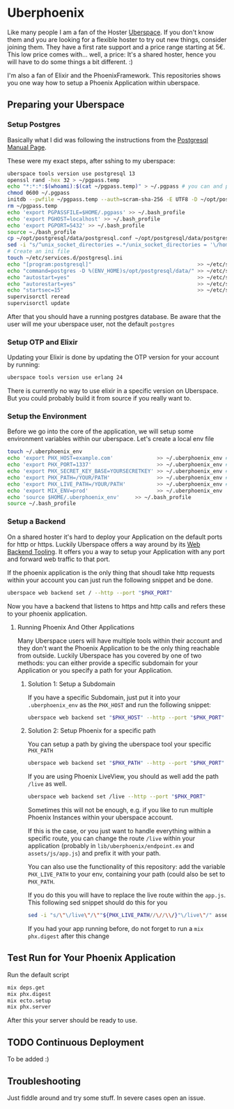 * Uberphoenix

Like many people I am a fan of the Hoster [[https://uberspace.de][Uberspace]]. If you don't know them and you are looking for a flexible hoster to try out new things, consider joining them. They have a first rate support and a price range starting at 5€. This low price comes with... well, a price: It's a shared hoster, hence you will have to do some things a bit different. :)

I'm also a fan of Elixir and the PhoenixFramework. This repositories shows you one way how to setup a Phoenix Application within uberspace.

** Preparing your Uberspace
*** Setup Postgres

Basically what I did was following the instructions from the [[https://lab.uberspace.de/guide_postgresql/][Postgresql Manual Page]].

These were my exact steps, after sshing to my uberspace:
#+BEGIN_SRC bash
  uberspace tools version use postgresql 13
  openssl rand -hex 32 > ~/pgpass.temp
  echo "*:*:*:$(whoami):$(cat ~/pgpass.temp)" > ~/.pgpass # you can and probably SHOULD edit the 3 stars at the beginning - google for pgpass file for more information
  chmod 0600 ~/.pgpass  
  initdb --pwfile ~/pgpass.temp --auth=scram-sha-256 -E UTF8 -D ~/opt/postgresql/data/
  rm ~/pgpass.temp
  echo 'export PGPASSFILE=$HOME/.pgpass' >> ~/.bash_profile
  echo 'export PGHOST=localhost' >> ~/.bash_profile
  echo 'export PGPORT=5432' >> ~/.bash_profile
  source ~./bash_profile
  cp ~/opt/postgresql/data/postgresql.conf ~/opt/postgresql/data/postgresql.conf_bak # safety backup in case the following sed is broken :)
  sed -i "s/^unix_socket_directories =.*/unix_socket_directories = '\/home\/$(whoami)\/tmp'/g" # sed to change unix_socket_directories
  # Create an ini file
  touch ~/etc/services.d/postgresql.ini
  echo "[program:postgresql]"                                  >> ~/etc/services.d/postgresql.ini
  echo "command=postgres -D %(ENV_HOME)s/opt/postgresql/data/" >> ~/etc/services.d/postgresql.ini
  echo "autostart=yes"                                         >> ~/etc/services.d/postgresql.ini
  echo "autorestart=yes"                                       >> ~/etc/services.d/postgresql.ini
  echo "startsec=15"                                           >> ~/etc/services.d/postgresql.ini
  supervisorctl reread
  supervisorctl update
#+END_SRC

After that you should have a running postgres database. Be aware that the user will me your uberspace user, not the default ~postgres~

*** Setup OTP and Elixir

Updating your Elixir is done by updating the OTP version for your account by running:


#+BEGIN_SRC bash
  uberspace tools version use erlang 24
#+END_SRC

There is currently no way to use elixir in a specific version on Uberspace. But you could probably build it from source if you really want to.

*** Setup the Environment
Before we go into the core of the application, we will setup some environment variables within our uberspace. Let's create a local env file

#+BEGIN_SRC bash
  touch ~/.uberphoenix_env
  echo 'export PHX_HOST=example.com'              >> ~/.uberphoenix_env # enter your domain
  echo 'export PHX_PORT=1337'                     >> ~/.uberphoenix_env # enter a port you want your backend to run, 1337 is just an example here
  echo 'export PHX_SECRET_KEY_BASE=YOURSECRETKEY' >> ~/.uberphoenix_env # some secret key, can be be generated by `mix phx.gen.secret`
  echo 'export PHX_PATH=/YOUR/PATH'               >> ~/.uberphoenix_env # if you want to setup a specific path for your application, default should be "/"
  echo 'export PHX_LIVE_PATH=/YOUR/PATH'          >> ~/.uberphoenix_env # Add this only if you want to have your whole application within a subdirectory
  echo 'export MIX_ENV=prod'                      >> ~/.uberphoenix_env
  echo 'source $HOME/.uberphoenix_env'     >> ~/.bash_profile
  source ~/.bash_profile
#+END_SRC

*** Setup a Backend

On a shared hoster it's hard to deploy your Application on the default ports for http or https. Luckily Uberspace offers a way around by its [[https://manual.uberspace.de/web-backends/][Web Backend Tooling]].
It offers you a way to setup your Application with any port and forward web traffic to that port.

If the phoenix application is the only thing that shoudl take http requests within your account you can just run the following snippet and be done.

#+BEGIN_SRC bash
  uberspace web backend set / --http --port "$PHX_PORT"
#+END_SRC

Now you have a backend that listens to https and http calls and refers these to your phoenix application.

**** Running Phoenix And Other Applications

Many Uberspace users will have multiple tools within their account and they don't want the Phoenix Application to be the only thing reachable from outside.
Luckily Uberspace has you covered by one of two methods: you can either provide a specific subdomain for your Application or you specify a path for your Application.

***** Solution 1: Setup a Subdomain

If you have a specific Subdomain, just put it into your ~.uberphoenix_env~ as the ~PHX_HOST~ and run the following snippet:

#+BEGIN_SRC bash
  uberspace web backend set "$PHX_HOST" --http --port "$PHX_PORT"
#+END_SRC

***** Solution 2: Setup Phoenix for a specific path

You can setup a path by giving the uberspace tool your specific ~PHX_PATH~

#+BEGIN_SRC bash
  uberspace web backend set "$PHX_PATH" --http --port "$PHX_PORT"
#+END_SRC

If you are using Phoenix LiveView, you should as well add the path ~/live~ as well.

#+BEGIN_SRC bash
  uberspace web backend set /live --http --port "$PHX_PORT"
#+END_SRC

Sometimes this will not be enough, e.g. if you like to run multiple Phoenix Instances within your uberspace account.

If this is the case, or you just want to handle everything within a specific route, you can change the route ~/live~ within your application (probably in ~lib/uberphoenix/endpoint.ex~ and ~assets/js/app.js~) and prefix it with your path.

You can also use the functionality of this repository:
add the variable ~PHX_LIVE_PATH~ to your env, containing your path (could also be set to ~PHX_PATH~.

If you do this you will have to replace the live route within the ~app.js~. This following sed snippet should do this for you

#+BEGIN_SRC bash
  sed -i "s/\"\/live\"/\""${PHX_LIVE_PATH//\//\\/}"\/live\"/" assets/js/app.js
#+END_SRC

If you had your app running before, do not forget to run a ~mix phx.digest~ after this change

** Test Run for Your Phoenix Application

Run the default script

#+BEGIN_SRC bash
  mix deps.get
  mix phx.digest
  mix ecto.setup
  mix phx.server
#+END_SRC

After this your server should be ready to use.

** TODO Continuous Deployment

To be added :)

** Troubleshooting

Just fiddle around and try some stuff. In severe cases open an issue.



